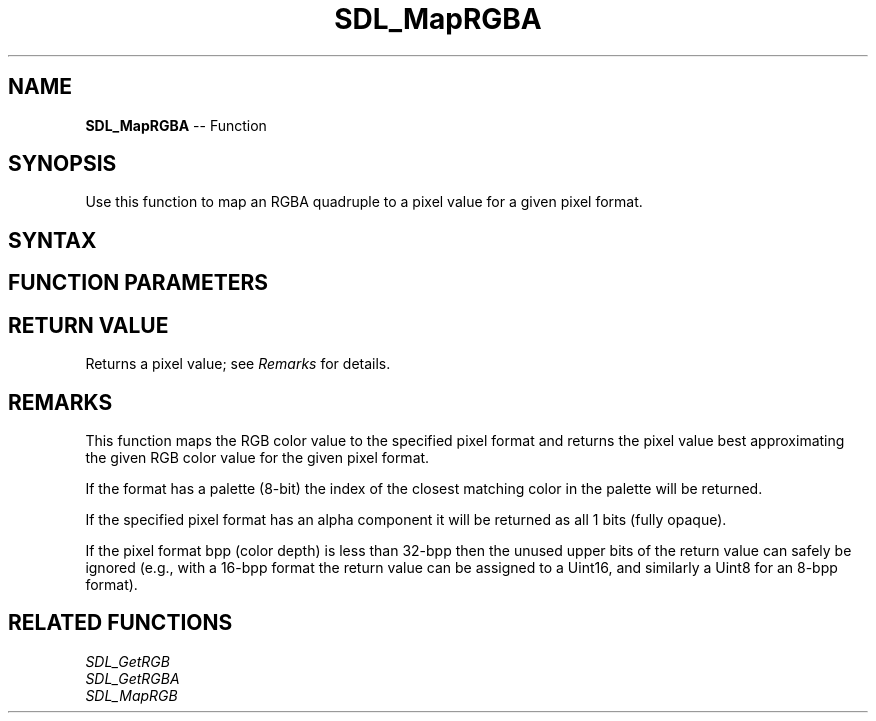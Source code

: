 .TH SDL_MapRGBA 3 "2018.10.07" "https://github.com/haxpor/sdl2-manpage" "SDL2"
.SH NAME
\fBSDL_MapRGBA\fR -- Function

.SH SYNOPSIS
Use this function to map an RGBA quadruple to a pixel value for a given pixel format.

.SH SYNTAX
.TS
tab(:) allbox;
a.
T{
.nf
Uint32 SDL_MapRGBA(const SDL_PixelFormat*   format,
                   Uint8                    r,
                   Uint8                    g,
                   Uint8                    b,
                   Uint8                    a)
.fi
T}
.TE

.SH FUNCTION PARAMETERS
.TS
tab(:) allbox;
ab l.
format:T{
an \fBSDL_PixelFormat\fR structure describing the format of the pixel
T}
r:T{
the red component of the pixel in the range 0-255
T}
g:T{
the green component of the pixel in the range 0-255
T}
b:T{
the blue component of the pixel in the range 0-255
T}
a:T{
the alpha component of the pixel in the range 0-255
T}
.TE

.SH RETURN VALUE
Returns a pixel value; see \fIRemarks\fR for details.

.SH REMARKS
This function maps the RGB color value to the specified pixel format and returns the pixel value best approximating the given RGB color value for the given pixel format.

If the format has a palette (8-bit) the index of the closest matching color in the palette will be returned.

If the specified pixel format has an alpha component it will be returned as all 1 bits (fully opaque).

If the pixel format bpp (color depth) is less than 32-bpp then the unused upper bits of the return value can safely be ignored (e.g., with a 16-bpp format the return value can be assigned to a Uint16, and similarly a Uint8 for an 8-bpp format).

.SH RELATED FUNCTIONS
\fISDL_GetRGB\fR
.br
\fISDL_GetRGBA\fR
.br
\fISDL_MapRGB\fR
